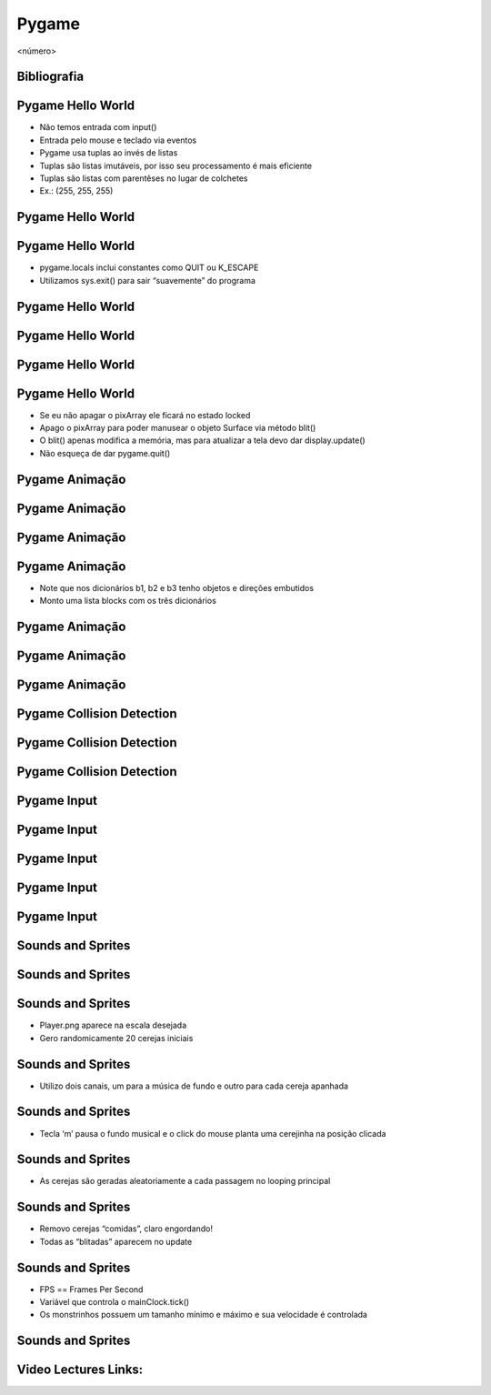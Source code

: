 ======
Pygame
======


.. image:: img/TWP58_001.jpeg
   :height: 12.501cm
   :width: 7.754cm
   :alt: 


<número>

Bibliografia
============


.. image:: img/TWP60_001.jpeg
   :height: 11.25cm
   :width: 9cm
   :alt: 


.. image:: img/TWP60_002.jpeg
   :height: 6cm
   :width: 5.97cm
   :alt: 


Pygame Hello World
==================



+ Não temos entrada com input()
+ Entrada pelo mouse e teclado via eventos
+ Pygame usa tuplas ao invés de listas
+ Tuplas são listas imutáveis, por isso seu processamento é mais
  eficiente
+ Tuplas são listas com parentêses no lugar de colchetes
+ Ex.: (255, 255, 255)




Pygame Hello World
==================


.. image:: img/TWP60_003.png
   :height: 12.571cm
   :width: 19.702cm
   :alt: 


Pygame Hello World
==================



+ pygame.locals inclui constantes como QUIT ou K_ESCAPE
+ Utilizamos sys.exit() para sair “suavemente” do programa




Pygame Hello World
==================


.. image:: img/TWP60_004.png
   :height: 11.495cm
   :width: 22.859cm
   :alt: 


Pygame Hello World
==================


.. image:: img/TWP60_005.png
   :height: 9.727cm
   :width: 10.2cm
   :alt: 


Pygame Hello World
==================


.. image:: img/TWP60_006.png
   :height: 12.571cm
   :width: 17.06cm
   :alt: 


Pygame Hello World
==================



+ Se eu não apagar o pixArray ele ficará no estado locked
+ Apago o pixArray para poder manusear o objeto Surface via método
  blit()
+ O blit() apenas modifica a memória, mas para atualizar a tela devo
  dar display.update()
+ Não esqueça de dar pygame.quit()


Pygame Animação
===============


.. image:: img/TWP60_007.png
   :height: 11.826cm
   :width: 11.217cm
   :alt: 


Pygame Animação
===============


.. image:: img/TWP60_008.png
   :height: 11.747cm
   :width: 10.503cm
   :alt: 


Pygame Animação
===============


.. image:: img/TWP60_009.png
   :height: 12.571cm
   :width: 18.123cm
   :alt: 


Pygame Animação
===============









+ Note que nos dicionários b1, b2 e b3 tenho objetos e direções
  embutidos
+ Monto uma lista blocks com os três dicionários


.. image:: img/TWP60_010.png
   :height: 3.199cm
   :width: 23.804cm
   :alt: 


Pygame Animação
===============


.. image:: img/TWP60_011.png
   :height: 12.571cm
   :width: 18.03cm
   :alt: 


Pygame Animação
===============


.. image:: img/TWP60_012.png
   :height: 12.571cm
   :width: 17.166cm
   :alt: 


Pygame Animação
===============


.. image:: img/TWP60_013.png
   :height: 9.623cm
   :width: 22.859cm
   :alt: 


Pygame Collision Detection
==========================


.. image:: img/TWP60_014.png
   :height: 8.492cm
   :width: 12.117cm
   :alt: 


Pygame Collision Detection
==========================


.. image:: img/TWP60_015.png
   :height: 7.381cm
   :width: 11.244cm
   :alt: 


Pygame Collision Detection
==========================


.. image:: img/TWP60_016.png
   :height: 12.571cm
   :width: 21.284cm
   :alt: 


Pygame Input
============


.. image:: img/TWP60_017.png
   :height: 11.614cm
   :width: 11.085cm
   :alt: 


Pygame Input
============


.. image:: img/TWP60_018.png
   :height: 10.252cm
   :width: 22.859cm
   :alt: 


Pygame Input
============


.. image:: img/TWP60_019.png
   :height: 12.571cm
   :width: 17.591cm
   :alt: 


Pygame Input
============


.. image:: img/TWP60_020.png
   :height: 12.122cm
   :width: 22.859cm
   :alt: 


Pygame Input
============


.. image:: img/TWP60_021.png
   :height: 11.27cm
   :width: 22.859cm
   :alt: 


Sounds and Sprites
==================


.. image:: img/TWP60_022.png
   :height: 6.164cm
   :width: 13.202cm
   :alt: 


Sounds and Sprites
==================


.. image:: img/TWP60_023.png
   :height: 11.561cm
   :width: 13.546cm
   :alt: 


Sounds and Sprites
==================











+ Player.png aparece na escala desejada
+ Gero randomicamente 20 cerejas iniciais


.. image:: img/TWP60_024.png
   :height: 6cm
   :width: 23.915cm
   :alt: 


Sounds and Sprites
==================









+ Utilizo dois canais, um para a música de fundo e outro para cada
  cereja apanhada


.. image:: img/TWP60_025.png
   :height: 4.55cm
   :width: 20.187cm
   :alt: 


Sounds and Sprites
==================













+ Tecla ‘m’ pausa o fundo musical e o click do mouse planta uma
  cerejinha na posição clicada


.. image:: img/TWP60_026.png
   :height: 8.04cm
   :width: 23.05cm
   :alt: 


Sounds and Sprites
==================









+ As cerejas são geradas aleatoriamente a cada passagem no looping
  principal


.. image:: img/TWP60_027.png
   :height: 5.189cm
   :width: 22.9cm
   :alt: 


Sounds and Sprites
==================















+ Removo cerejas “comidas”, claro engordando!
+ Todas as “blitadas” aparecem no update


.. image:: img/TWP60_028.png
   :height: 9.223cm
   :width: 22.602cm
   :alt: 


Sounds and Sprites
==================



+ FPS == Frames Per Second
+ Variável que controla o mainClock.tick()
+ Os monstrinhos possuem um tamanho mínimo e máximo e sua velocidade é
  controlada




Sounds and Sprites
==================
















.. image:: img/TWP60_029.png
   :height: 8.761cm
   :width: 22.91cm
   :alt: 




Video Lectures Links:
=====================

.. youtube:: i3mk21KyaSc
      :height: 315
      :width: 560
      :align: left
.. youtube:: Zg_N47XbgMU
      :height: 315
      :width: 560
      :align: left
.. youtube:: V0yERkjnnGo
      :height: 315
      :width: 560
      :align: left
.. youtube:: e0ZyAOBKWNI
      :height: 315
      :width: 560
      :align: left
.. youtube:: KhsO092a_7c
      :height: 315
      :width: 560
      :align: left
.. youtube:: NpbN_LmRi7Q
      :height: 315
      :width: 560
      :align: left
.. youtube:: jU8Ta_BRcek
      :height: 315
      :width: 560
      :align: left
.. youtube:: fudvCcJ_fA4
      :height: 315
      :width: 560
      :align: left
.. youtube:: lSTWhtNMp0A
      :height: 315
      :width: 560
      :align: left
.. youtube:: xWcHgmFbOSI
      :height: 315
      :width: 560
      :align: left
.. youtube:: WfTgLViIaZ8
      :height: 315
      :width: 560
      :align: left
.. youtube:: Gre1yR5yH7U
      :height: 315
      :width: 560
      :align: left
.. youtube:: RQlgaH_09Es
      :height: 315
      :width: 560
      :align: left